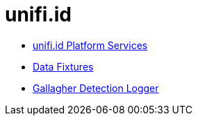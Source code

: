 = unifi.id

- link:unifi-service/README.adoc[unifi.id Platform Services]
- link:data-fixtures/README.adoc[Data Fixtures]
- link:unifi-gallagher-detection-logger/README.adoc[Gallagher Detection Logger]

